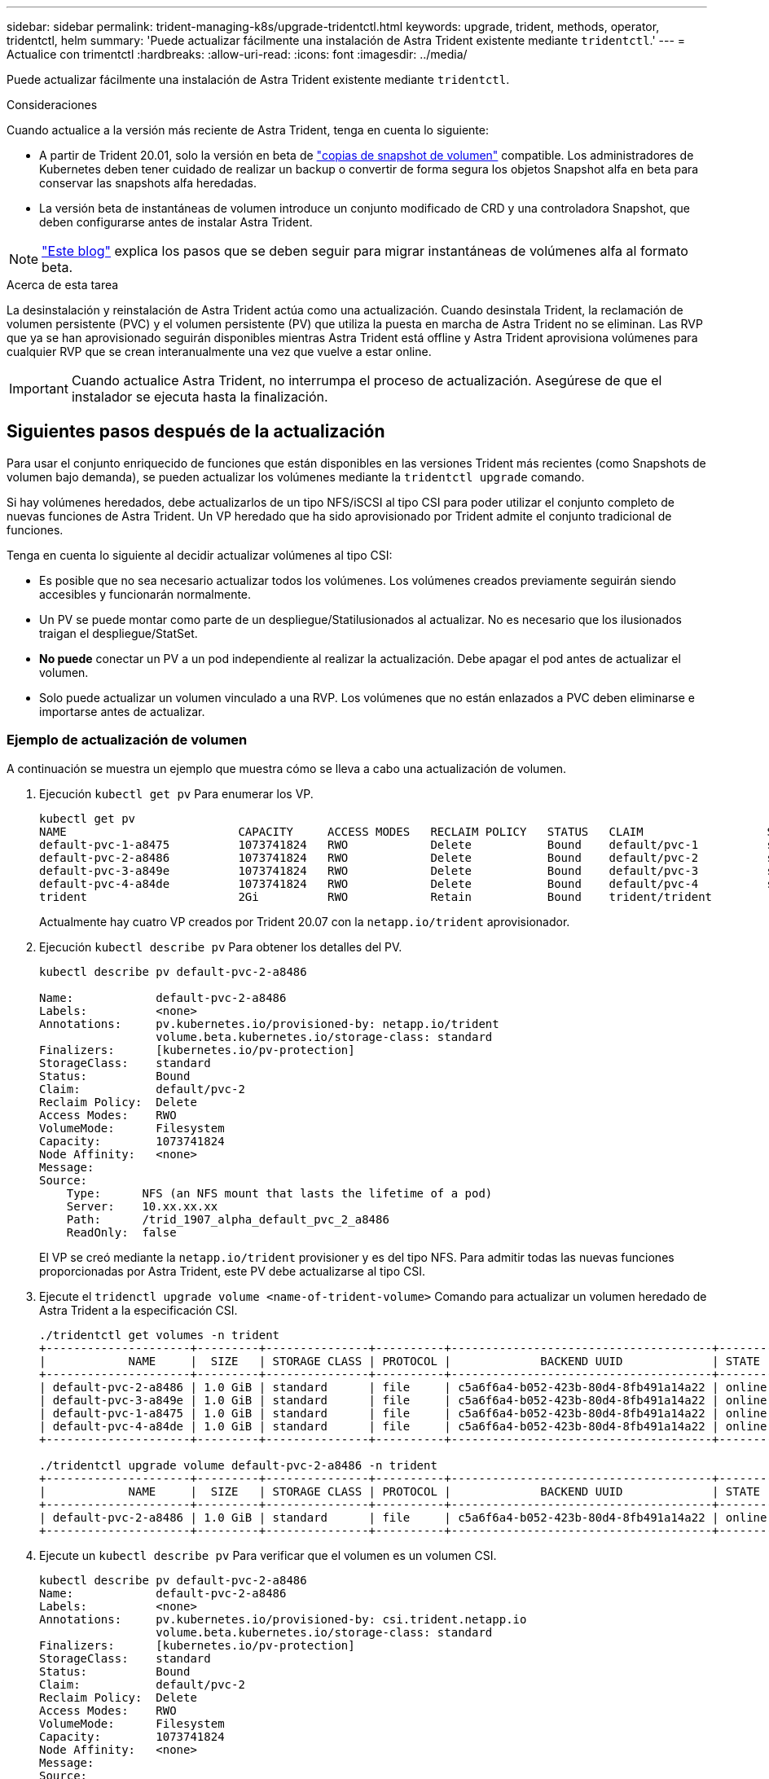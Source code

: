 ---
sidebar: sidebar 
permalink: trident-managing-k8s/upgrade-tridentctl.html 
keywords: upgrade, trident, methods, operator, tridentctl, helm 
summary: 'Puede actualizar fácilmente una instalación de Astra Trident existente mediante `tridentctl`.' 
---
= Actualice con trimentctl
:hardbreaks:
:allow-uri-read: 
:icons: font
:imagesdir: ../media/


Puede actualizar fácilmente una instalación de Astra Trident existente mediante `tridentctl`.

.Consideraciones
Cuando actualice a la versión más reciente de Astra Trident, tenga en cuenta lo siguiente:

* A partir de Trident 20.01, solo la versión en beta de https://kubernetes.io/docs/concepts/storage/volume-snapshots/["copias de snapshot de volumen"^] compatible. Los administradores de Kubernetes deben tener cuidado de realizar un backup o convertir de forma segura los objetos Snapshot alfa en beta para conservar las snapshots alfa heredadas.
* La versión beta de instantáneas de volumen introduce un conjunto modificado de CRD y una controladora Snapshot, que deben configurarse antes de instalar Astra Trident.



NOTE: https://netapp.io/2020/01/30/alpha-to-beta-snapshots/["Este blog"^] explica los pasos que se deben seguir para migrar instantáneas de volúmenes alfa al formato beta.

.Acerca de esta tarea
La desinstalación y reinstalación de Astra Trident actúa como una actualización. Cuando desinstala Trident, la reclamación de volumen persistente (PVC) y el volumen persistente (PV) que utiliza la puesta en marcha de Astra Trident no se eliminan. Las RVP que ya se han aprovisionado seguirán disponibles mientras Astra Trident está offline y Astra Trident aprovisiona volúmenes para cualquier RVP que se crean interanualmente una vez que vuelve a estar online.


IMPORTANT: Cuando actualice Astra Trident, no interrumpa el proceso de actualización. Asegúrese de que el instalador se ejecuta hasta la finalización.



== Siguientes pasos después de la actualización

Para usar el conjunto enriquecido de funciones que están disponibles en las versiones Trident más recientes (como Snapshots de volumen bajo demanda), se pueden actualizar los volúmenes mediante la `tridentctl upgrade` comando.

Si hay volúmenes heredados, debe actualizarlos de un tipo NFS/iSCSI al tipo CSI para poder utilizar el conjunto completo de nuevas funciones de Astra Trident. Un VP heredado que ha sido aprovisionado por Trident admite el conjunto tradicional de funciones.

Tenga en cuenta lo siguiente al decidir actualizar volúmenes al tipo CSI:

* Es posible que no sea necesario actualizar todos los volúmenes. Los volúmenes creados previamente seguirán siendo accesibles y funcionarán normalmente.
* Un PV se puede montar como parte de un despliegue/Statilusionados al actualizar. No es necesario que los ilusionados traigan el despliegue/StatSet.
* *No puede* conectar un PV a un pod independiente al realizar la actualización. Debe apagar el pod antes de actualizar el volumen.
* Solo puede actualizar un volumen vinculado a una RVP. Los volúmenes que no están enlazados a PVC deben eliminarse e importarse antes de actualizar.




=== Ejemplo de actualización de volumen

A continuación se muestra un ejemplo que muestra cómo se lleva a cabo una actualización de volumen.

. Ejecución `kubectl get pv` Para enumerar los VP.
+
[listing]
----
kubectl get pv
NAME                         CAPACITY     ACCESS MODES   RECLAIM POLICY   STATUS   CLAIM                  STORAGECLASS    REASON   AGE
default-pvc-1-a8475          1073741824   RWO            Delete           Bound    default/pvc-1          standard                 19h
default-pvc-2-a8486          1073741824   RWO            Delete           Bound    default/pvc-2          standard                 19h
default-pvc-3-a849e          1073741824   RWO            Delete           Bound    default/pvc-3          standard                 19h
default-pvc-4-a84de          1073741824   RWO            Delete           Bound    default/pvc-4          standard                 19h
trident                      2Gi          RWO            Retain           Bound    trident/trident                                 19h
----
+
Actualmente hay cuatro VP creados por Trident 20.07 con la `netapp.io/trident` aprovisionador.

. Ejecución `kubectl describe pv` Para obtener los detalles del PV.
+
[listing]
----
kubectl describe pv default-pvc-2-a8486

Name:            default-pvc-2-a8486
Labels:          <none>
Annotations:     pv.kubernetes.io/provisioned-by: netapp.io/trident
                 volume.beta.kubernetes.io/storage-class: standard
Finalizers:      [kubernetes.io/pv-protection]
StorageClass:    standard
Status:          Bound
Claim:           default/pvc-2
Reclaim Policy:  Delete
Access Modes:    RWO
VolumeMode:      Filesystem
Capacity:        1073741824
Node Affinity:   <none>
Message:
Source:
    Type:      NFS (an NFS mount that lasts the lifetime of a pod)
    Server:    10.xx.xx.xx
    Path:      /trid_1907_alpha_default_pvc_2_a8486
    ReadOnly:  false
----
+
El VP se creó mediante la `netapp.io/trident` provisioner y es del tipo NFS. Para admitir todas las nuevas funciones proporcionadas por Astra Trident, este PV debe actualizarse al tipo CSI.

. Ejecute el `tridenctl upgrade volume <name-of-trident-volume>` Comando para actualizar un volumen heredado de Astra Trident a la especificación CSI.
+
[listing]
----
./tridentctl get volumes -n trident
+---------------------+---------+---------------+----------+--------------------------------------+--------+---------+
|            NAME     |  SIZE   | STORAGE CLASS | PROTOCOL |             BACKEND UUID             | STATE  | MANAGED |
+---------------------+---------+---------------+----------+--------------------------------------+--------+---------+
| default-pvc-2-a8486 | 1.0 GiB | standard      | file     | c5a6f6a4-b052-423b-80d4-8fb491a14a22 | online | true    |
| default-pvc-3-a849e | 1.0 GiB | standard      | file     | c5a6f6a4-b052-423b-80d4-8fb491a14a22 | online | true    |
| default-pvc-1-a8475 | 1.0 GiB | standard      | file     | c5a6f6a4-b052-423b-80d4-8fb491a14a22 | online | true    |
| default-pvc-4-a84de | 1.0 GiB | standard      | file     | c5a6f6a4-b052-423b-80d4-8fb491a14a22 | online | true    |
+---------------------+---------+---------------+----------+--------------------------------------+--------+---------+

./tridentctl upgrade volume default-pvc-2-a8486 -n trident
+---------------------+---------+---------------+----------+--------------------------------------+--------+---------+
|            NAME     |  SIZE   | STORAGE CLASS | PROTOCOL |             BACKEND UUID             | STATE  | MANAGED |
+---------------------+---------+---------------+----------+--------------------------------------+--------+---------+
| default-pvc-2-a8486 | 1.0 GiB | standard      | file     | c5a6f6a4-b052-423b-80d4-8fb491a14a22 | online | true    |
+---------------------+---------+---------------+----------+--------------------------------------+--------+---------+
----
. Ejecute un `kubectl describe pv` Para verificar que el volumen es un volumen CSI.
+
[listing]
----
kubectl describe pv default-pvc-2-a8486
Name:            default-pvc-2-a8486
Labels:          <none>
Annotations:     pv.kubernetes.io/provisioned-by: csi.trident.netapp.io
                 volume.beta.kubernetes.io/storage-class: standard
Finalizers:      [kubernetes.io/pv-protection]
StorageClass:    standard
Status:          Bound
Claim:           default/pvc-2
Reclaim Policy:  Delete
Access Modes:    RWO
VolumeMode:      Filesystem
Capacity:        1073741824
Node Affinity:   <none>
Message:
Source:
    Type:              CSI (a Container Storage Interface (CSI) volume source)
    Driver:            csi.trident.netapp.io
    VolumeHandle:      default-pvc-2-a8486
    ReadOnly:          false
    VolumeAttributes:      backendUUID=c5a6f6a4-b052-423b-80d4-8fb491a14a22
                           internalName=trid_1907_alpha_default_pvc_2_a8486
                           name=default-pvc-2-a8486
                           protocol=file
Events:                <none>
----
+
De esta forma, puede actualizar volúmenes del tipo NFS/iSCSI que Astra Trident creó al tipo CSI por volumen.


